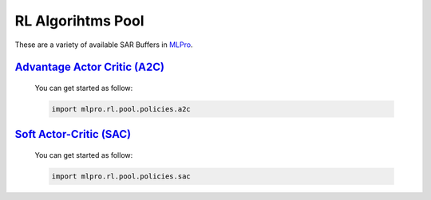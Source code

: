 .. _target-alg-pool:

RL Algorihtms Pool
================

These are a variety of available SAR Buffers in `MLPro <https://github.com/fhswf/MLPro.git>`_.

`Advantage Actor Critic (A2C) <https://github.com/fhswf/MLPro/blob/main/src/mlpro/rl/pool/policies/a2c.py>`_
-----------------------------------
    You can get started as follow:

    .. code-block:: bash
    
        import mlpro.rl.pool.policies.a2c

`Soft Actor-Critic (SAC) <https://github.com/fhswf/MLPro/blob/main/src/mlpro/rl/pool/policies/sac.py>`_
-----------------------------------
    You can get started as follow:

    .. code-block:: bash
    
        import mlpro.rl.pool.policies.sac
